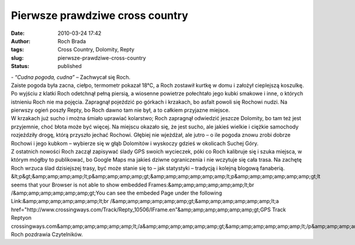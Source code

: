 Pierwsze prawdziwe cross country
################################
:date: 2010-03-24 17:42
:author: Roch Brada
:tags: Cross Country, Dolomity, Repty
:slug: pierwsze-prawdziwe-cross-country
:status: published

| - “\ *Cudna pogoda, cudna”* – Zachwycał się Roch.
| Zaiste pogoda była zacna, ciełpo, termometr pokazał 18°C, a Roch zostawił kurtkę w domu i założył cieplejszą koszulkę. Po wyjściu z klatki Roch odetchnął pełną piersią, a wiosenne powietrze połechtało jego kubki smakowe i inne, o których istnieniu Roch nie ma pojęcia. Zapragnął pojeździć po górkach i krzakach, bo asfalt powoli się Rochowi nudzi. Na pierwszy ogień poszły Repty, bo Roch dawno tam nie był, a to całkiem przyjazne miejsce.
| W krzakach już sucho i można śmiało uprawiać kolarstwo; Roch zapragnął odwiedzić jeszcze Dolomity, bo tam też jest przyjemnie, choć błota może być więcej. Na miejscu okazało się, że jest sucho, ale jakieś wielkie i ciężkie samochody rozjeździły drogę, którą przyszło jechać Rochowi. Głębiej nie wjeżdżał, ale jutro – o ile pogoda znowu zrobi dobrze Rochowi i jego kubkom – wybierze się w głąb Dolomitów i wyskoczy gdzieś w okolicach Suchej Góry.
| Z ostatnich nowości Roch zaczął zapisywać ślady GPS swoich wycieczek, póki co Roch kalibruje się i szuka miejsca, w którym mógłby to publikować, bo Google Maps ma jakieś dziwne ograniczenia i nie wczytuje się cała trasa. Na zachętę Roch wrzuca ślad dzisiejszej trasy, być może stanie się to – jak statystyki – tradycją i kolejną blogową fanaberią.
| &lt;p&gt;&amp;amp;amp;amp;lt;p&amp;amp;amp;amp;gt;&amp;amp;amp;amp;amp;amp;lt;p&amp;amp;amp;amp;amp;amp;gt;It seems that your Browser is not able to show embedded Frames:&amp;amp;amp;amp;amp;amp;lt;br /&amp;amp;amp;amp;amp;amp;gt;You can see the embeded Page under the following Link:&amp;amp;amp;amp;amp;amp;lt;br /&amp;amp;amp;amp;amp;amp;gt;&amp;amp;amp;amp;amp;amp;lt;a href="http://www.crossingways.com/Track/Repty_10506/IFrame.en"&amp;amp;amp;amp;amp;amp;gt;GPS Track Reptyon crossingways.com&amp;amp;amp;amp;amp;amp;lt;/a&amp;amp;amp;amp;amp;amp;gt;&amp;amp;amp;amp;amp;amp;lt;/p&amp;amp;amp;amp;amp;amp;gt;&amp;amp;amp;amp;lt;/p&amp;amp;amp;amp;gt;&lt;/p&gt;
| Roch pozdrawia Czytelników.
